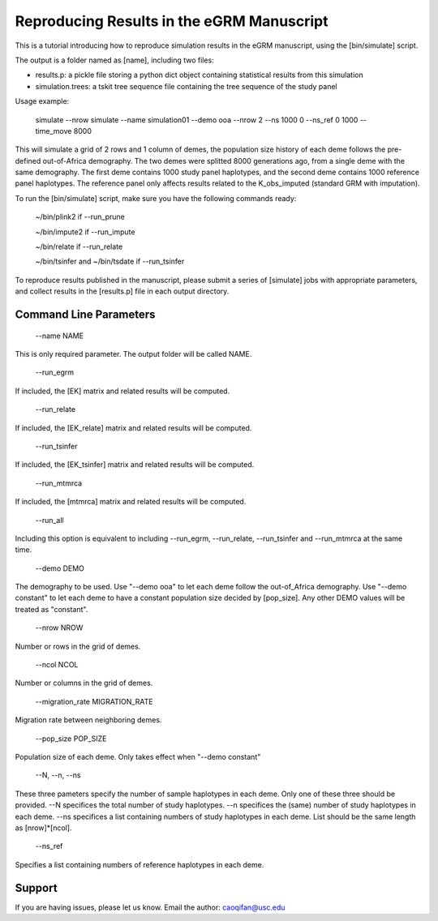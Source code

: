 Reproducing Results in the eGRM Manuscript
========

This is a tutorial introducing how to reproduce simulation results in the eGRM manuscript, using the [bin/simulate] script.

The output is a folder named as [name], including two files:

-   results.p: a pickle file storing a python dict object containing statistical results from this simulation

-   simulation.trees: a tskit tree sequence file containing the tree sequence of the study panel

Usage example:

    simulate --nrow simulate --name simulation01 --demo ooa --nrow 2 --ns 1000 0 --ns_ref 0 1000 --time_move 8000 

This will simulate a grid of 2 rows and 1 column of demes, 
the population size history of each deme follows the pre-defined out-of-Africa demography.
The two demes were splitted 8000 generations ago, from a single deme with the same demography.
The first deme contains 1000 study panel haplotypes, and the second deme contains 1000 reference panel haplotypes.
The reference panel only affects results related to the K_obs_imputed (standard GRM with imputation).

To run the [bin/simulate] script, make sure you have the following commands ready:

    ~/bin/plink2    if --run_prune
    
    ~/bin/impute2    if --run_impute
    
    ~/bin/relate    if --run_relate
    
    ~/bin/tsinfer and ~/bin/tsdate    if --run_tsinfer

To reproduce results published in the manuscript, please submit a series of [simulate] jobs with appropriate parameters,
and collect results in the [results.p] file in each output directory.


Command Line Parameters
-----------------

    --name NAME

This is only required parameter. The output folder will be called NAME.

    --run_egrm

If included, the [EK] matrix and related results will be computed.

    --run_relate

If included, the [EK_relate] matrix and related results will be computed.

    --run_tsinfer

If included, the [EK_tsinfer] matrix and related results will be computed.

    --run_mtmrca

If included, the [mtmrca] matrix and related results will be computed.

    --run_all

Including this option is equivalent to including --run_egrm, --run_relate, --run_tsinfer and --run_mtmrca at the same time.

    --demo DEMO

The demography to be used. Use "--demo ooa" to let each deme follow the out-of_Africa demography.
Use "--demo constant" to let each deme to have a constant population size decided by [pop_size].
Any other DEMO values will be treated as "constant".

    --nrow NROW

Number or rows in the grid of demes.

    --ncol NCOL

Number or columns in the grid of demes.

    --migration_rate MIGRATION_RATE

Migration rate between neighboring demes.

    --pop_size POP_SIZE

Population size of each deme. Only takes effect when "--demo constant"

    --N, --n, --ns

These three pameters specify the number of sample haplotypes in each deme. Only one of these three should be provided. 
--N specifices the total number of study haplotypes.
--n specifices the (same) number of study haplotypes in each deme.
--ns specifices a list containing numbers of study haplotypes in each deme. List should be the same length as [nrow]*[ncol].

    --ns_ref

Specifies a list containing numbers of reference haplotypes in each deme.




Support
-------

If you are having issues, please let us know.
Email the author: caoqifan@usc.edu

